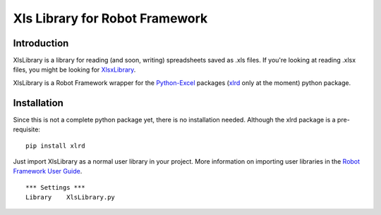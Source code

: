 Xls Library for Robot Framework
===============================

Introduction
------------
XlsLibrary is a library for reading (and soon, writing) spreadsheets saved as .xls files.
If you're looking at reading .xlsx files, you might be looking for XlsxLibrary_.

XlsLibrary is a Robot Framework wrapper for the Python-Excel_ packages (xlrd_ only at the moment) python package.

Installation
------------

Since this is not a complete python package yet, there is no installation needed. Although the xlrd package is a pre-requisite:

::

    pip install xlrd

Just import XlsLibrary as a normal user library in your project. More information on importing user libraries in the `Robot Framework User Guide`_.

::

    *** Settings ***
    Library    XlsLibrary.py


.. _xlrd: https://secure.simplistix.co.uk/svn/xlrd/trunk/xlrd/doc/xlrd.html?p=4966
.. _Python-Excel: http://www.python-excel.org
.. _XlsxLibrary: https://github.com/ikabelerma/XlsxLibrary
.. _Robot Framework User Guide: http://robotframework.org/robotframework/latest/RobotFrameworkUserGuide.html#using-physical-path-to-library
